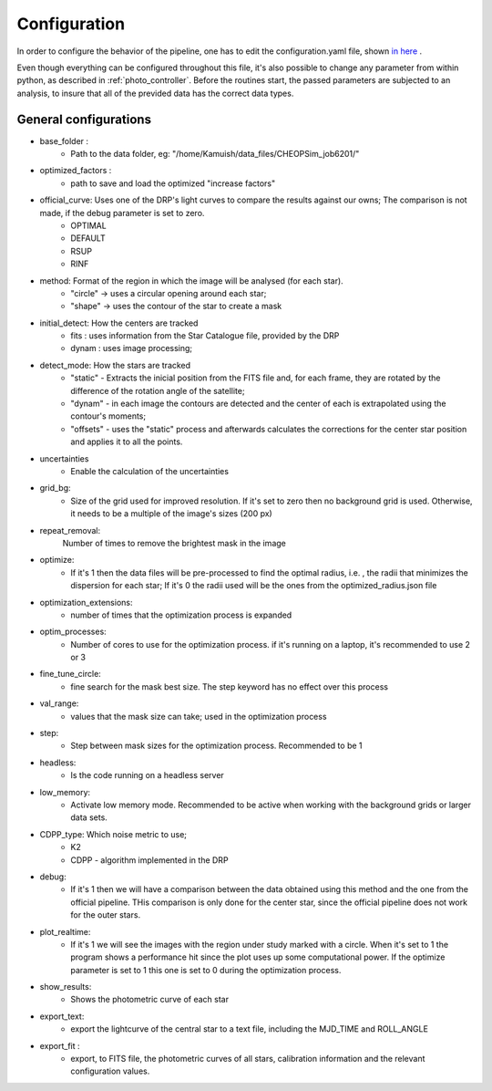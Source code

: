 .. _configyaml:

Configuration
================

In order to configure the behavior of the pipeline, one has to edit the configuration.yaml
file, shown `in here <https://github.com/Kamuish/archi/blob/master/configuration_files/example_config_file.yaml>`_ .

Even though everything can be configured throughout this file, it's also possible to change any parameter from within
python, as described in :ref:`photo_controller`. Before the routines start, the passed parameters
are subjected to an analysis, to insure that all of the previded data has the correct data types.


============================
General configurations
============================
* base_folder : 
    *   Path to the data folder, eg: "/home/Kamuish/data_files/CHEOPSim_job6201/"
* optimized_factors : 
    *   path to save and load the optimized "increase factors"

* official_curve: Uses one of the DRP's light curves to compare the results against our owns; The comparison is not made, if the debug parameter is set to zero.
    * OPTIMAL 
    * DEFAULT 
    * RSUP 
    * RINF

* method:  Format of the region in which the image will be analysed (for each star).
    *  "circle"  -> uses a circular opening around each star;
    *  "shape"   -> uses the contour of the star to create a mask


* initial_detect: How the centers are tracked
    *   fits : uses information from the Star Catalogue file, provided by the DRP
    *   dynam : uses image processing;

* detect_mode: How the stars are tracked
    * "static" - Extracts the inicial position from the FITS file and, for each frame, they are rotated by the difference of the rotation angle of the satellite;
    * "dynam" - in each image the contours are detected and the center of each is extrapolated using the contour's moments;
    * "offsets" - uses the "static" process and afterwards calculates the corrections for the center star position and applies it to all the points.

* uncertainties
    *    Enable the calculation of the uncertainties

* grid_bg:  
    *   Size of the grid used for improved resolution. If it's set to zero then no background grid is used. Otherwise, it needs to be a multiple of the image's sizes (200 px)

* repeat_removal: 
    Number of times to remove the brightest mask in the image
    
* optimize: 
    *   If it's 1 then the data files will be pre-processed to find the optimal radius, i.e. , the radii that minimizes the dispersion for each star; If it's 0 the radii used will be the ones from the optimized_radius.json file

* optimization_extensions: 
    * number of times that the optimization process is expanded

* optim_processes:
    * Number of cores to use for the optimization process. if it's running on a laptop, it's recommended to use 2 or 3

* fine_tune_circle: 
    *   fine search for the mask best size. The step keyword has no effect over this process

* val_range: 
    *   values that the mask size can take; used in the optimization process

* step:
    * Step between mask sizes for the optimization process. Recommended to be 1


* headless: 
    * Is the code running on a headless server

* low_memory: 
    * Activate low memory mode. Recommended to be active when working with the background grids or larger data sets.

* CDPP_type: Which noise metric to use;
    * K2   
    * CDPP - algorithm implemented in the DRP

* debug: 
    *   If it's 1 then we will have a comparison between the data obtained using this method and the one from the official pipeline. THis comparison is only done for the center star, since the official pipeline does not work for the outer stars.


* plot_realtime: 
    *   If it's 1 we will see the images with the region under study marked with a circle. When it's set to 1 the program shows a performance hit since the plot uses up some computational power. If the optimize parameter is set to 1 this one is set to 0 during the optimization process.

* show_results: 
    *   Shows the photometric curve of each star

* export_text: 
    *   export the lightcurve of the central star to a text file, including the MJD_TIME and ROLL_ANGLE

* export_fit : 
    *   export, to  FITS file, the photometric curves of all stars, calibration information and the relevant configuration values.



